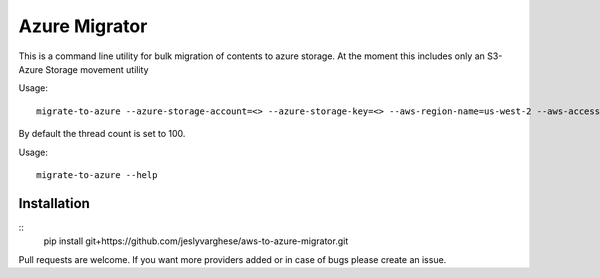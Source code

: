 Azure Migrator
==============

This is a command line utility for bulk migration of contents to azure storage. At the moment this includes only an S3-Azure Storage movement utility

Usage::

  migrate-to-azure --azure-storage-account=<> --azure-storage-key=<> --aws-region-name=us-west-2 --aws-access-key=<> --aws-secret-key=<> --thread-count<>

By default the thread count is set to 100.

Usage::

  migrate-to-azure --help

============
Installation
============
::
   pip install  git+https://github.com/jeslyvarghese/aws-to-azure-migrator.git


Pull requests are welcome. If you want more providers added or in case of bugs please create an issue.
